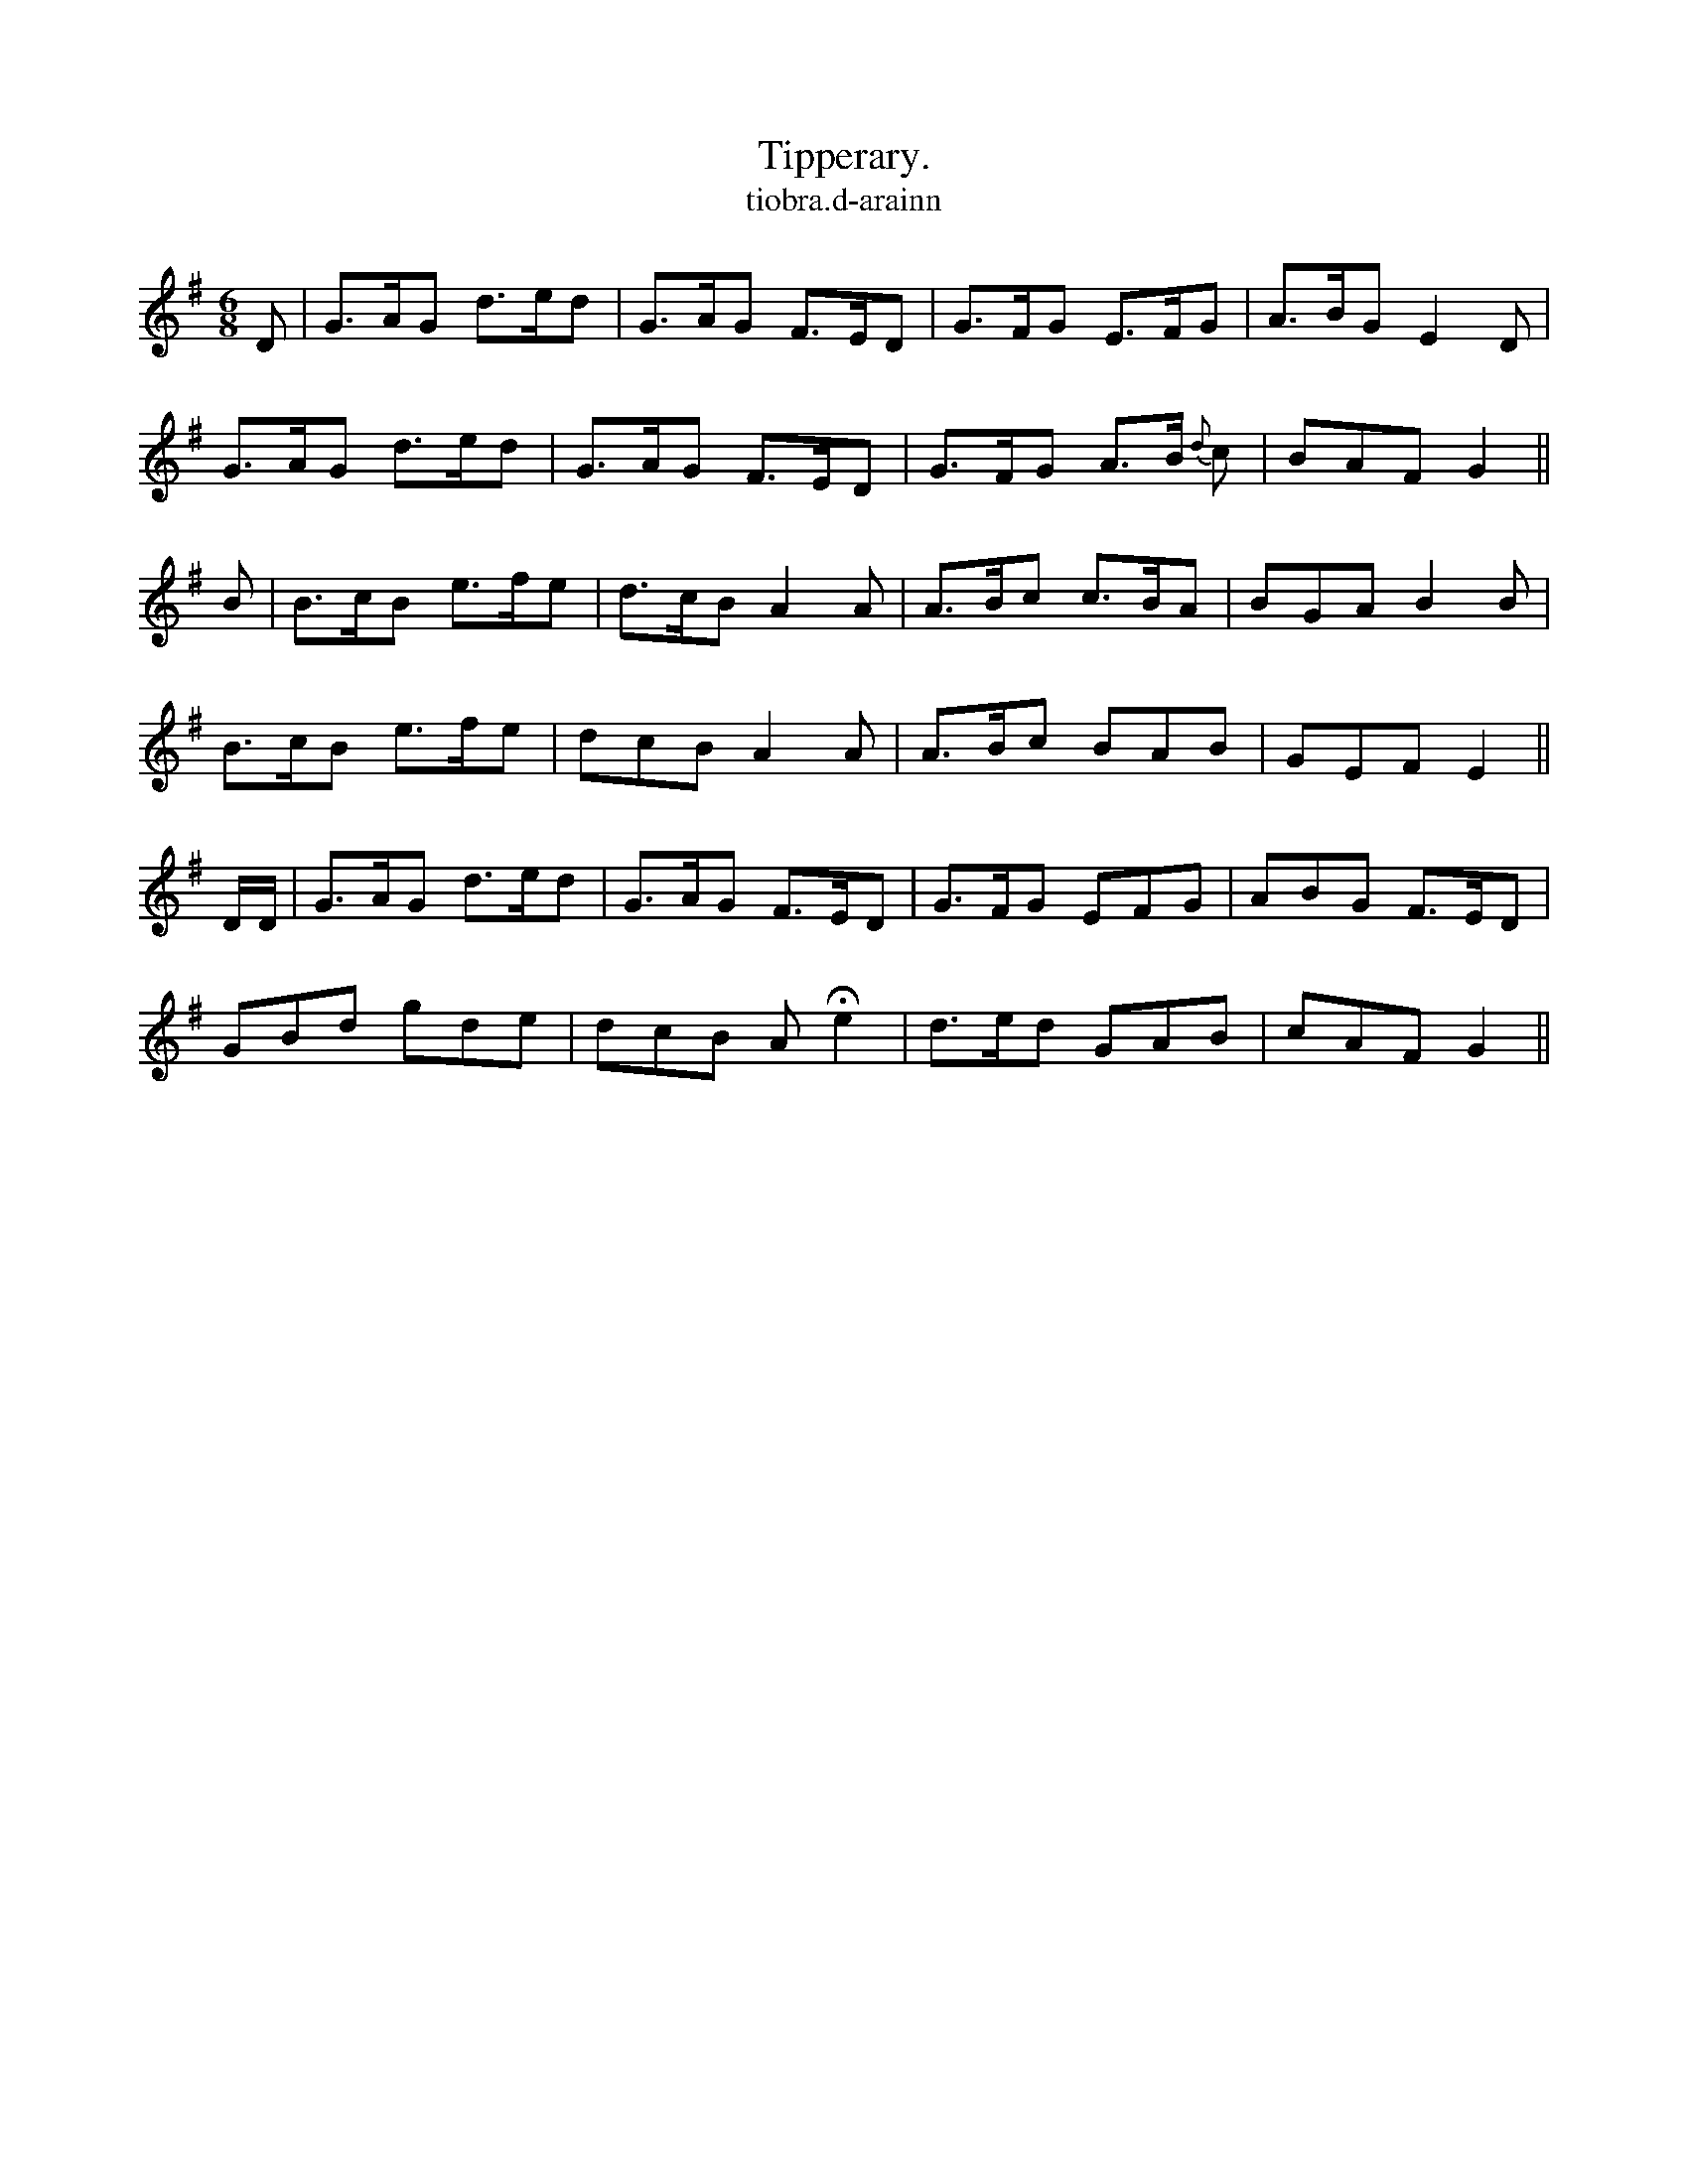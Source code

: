 X:588
T:Tipperary.
T:tiobra.d-arainn
N:"Lively" "Collected from F. O'Neill."
B:O'Neill's 588
M:6/8
%Q:110
K:G
D|G>AG d>ed|G>AG F>ED|G>FG E>FG|A>BG E2D|
G>AG d>ed|G>AG F>ED|G>FG A>B {d}c|BAF G2||
B|B>cB e>fe|d>cB A2 A|A>Bc c>BA|BGA B2B|
B>cB e>fe|dcB A2 A|A>Bc BAB|GEF E2||
D/D/|G>AG d>ed|G>AG F>ED|G>FG EFG|ABG F>ED|
GBd gde|dcB AHe2|d>ed GAB|cAF G2||
